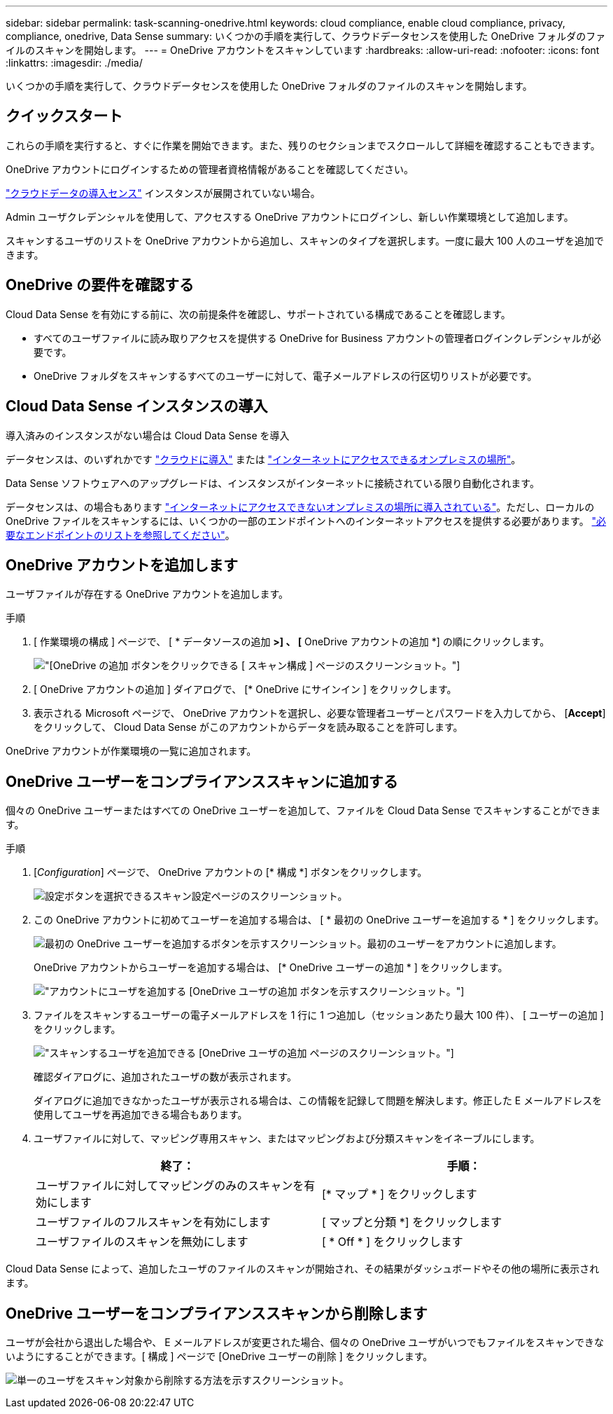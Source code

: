 ---
sidebar: sidebar 
permalink: task-scanning-onedrive.html 
keywords: cloud compliance, enable cloud compliance, privacy, compliance, onedrive, Data Sense 
summary: いくつかの手順を実行して、クラウドデータセンスを使用した OneDrive フォルダのファイルのスキャンを開始します。 
---
= OneDrive アカウントをスキャンしています
:hardbreaks:
:allow-uri-read: 
:nofooter: 
:icons: font
:linkattrs: 
:imagesdir: ./media/


[role="lead"]
いくつかの手順を実行して、クラウドデータセンスを使用した OneDrive フォルダのファイルのスキャンを開始します。



== クイックスタート

これらの手順を実行すると、すぐに作業を開始できます。また、残りのセクションまでスクロールして詳細を確認することもできます。

[role="quick-margin-para"]
OneDrive アカウントにログインするための管理者資格情報があることを確認してください。

[role="quick-margin-para"]
link:task-deploy-cloud-compliance.html["クラウドデータの導入センス"^] インスタンスが展開されていない場合。

[role="quick-margin-para"]
Admin ユーザクレデンシャルを使用して、アクセスする OneDrive アカウントにログインし、新しい作業環境として追加します。

[role="quick-margin-para"]
スキャンするユーザのリストを OneDrive アカウントから追加し、スキャンのタイプを選択します。一度に最大 100 人のユーザを追加できます。



== OneDrive の要件を確認する

Cloud Data Sense を有効にする前に、次の前提条件を確認し、サポートされている構成であることを確認します。

* すべてのユーザファイルに読み取りアクセスを提供する OneDrive for Business アカウントの管理者ログインクレデンシャルが必要です。
* OneDrive フォルダをスキャンするすべてのユーザーに対して、電子メールアドレスの行区切りリストが必要です。




== Cloud Data Sense インスタンスの導入

導入済みのインスタンスがない場合は Cloud Data Sense を導入

データセンスは、のいずれかです link:task-deploy-cloud-compliance.html["クラウドに導入"^] または link:task-deploy-compliance-onprem.html["インターネットにアクセスできるオンプレミスの場所"^]。

Data Sense ソフトウェアへのアップグレードは、インスタンスがインターネットに接続されている限り自動化されます。

データセンスは、の場合もあります link:task-deploy-compliance-dark-site.html["インターネットにアクセスできないオンプレミスの場所に導入されている"^]。ただし、ローカルの OneDrive ファイルをスキャンするには、いくつかの一部のエンドポイントへのインターネットアクセスを提供する必要があります。 link:task-deploy-compliance-dark-site.html#sharepoint-and-onedrive-special-requirements["必要なエンドポイントのリストを参照してください"]。



== OneDrive アカウントを追加します

ユーザファイルが存在する OneDrive アカウントを追加します。

.手順
. [ 作業環境の構成 ] ページで、 [ * データソースの追加 *>] 、 [* OneDrive アカウントの追加 *] の順にクリックします。
+
image:screenshot_compliance_add_onedrive_button.png["[OneDrive の追加 ] ボタンをクリックできる [ スキャン構成 ] ページのスクリーンショット。"]

. [ OneDrive アカウントの追加 ] ダイアログで、 [* OneDrive にサインイン ] をクリックします。
. 表示される Microsoft ページで、 OneDrive アカウントを選択し、必要な管理者ユーザーとパスワードを入力してから、 [*Accept*] をクリックして、 Cloud Data Sense がこのアカウントからデータを読み取ることを許可します。


OneDrive アカウントが作業環境の一覧に追加されます。



== OneDrive ユーザーをコンプライアンススキャンに追加する

個々の OneDrive ユーザーまたはすべての OneDrive ユーザーを追加して、ファイルを Cloud Data Sense でスキャンすることができます。

.手順
. [_Configuration_] ページで、 OneDrive アカウントの [* 構成 *] ボタンをクリックします。
+
image:screenshot_compliance_onedrive_add_users.png["設定ボタンを選択できるスキャン設定ページのスクリーンショット。"]

. この OneDrive アカウントに初めてユーザーを追加する場合は、 [ * 最初の OneDrive ユーザーを追加する * ] をクリックします。
+
image:screenshot_compliance_onedrive_add_initial_users.png["最初の OneDrive ユーザーを追加するボタンを示すスクリーンショット。最初のユーザーをアカウントに追加します。"]

+
OneDrive アカウントからユーザーを追加する場合は、 [* OneDrive ユーザーの追加 * ] をクリックします。

+
image:screenshot_compliance_onedrive_add_more_users.png["アカウントにユーザを追加する [OneDrive ユーザの追加 ] ボタンを示すスクリーンショット。"]

. ファイルをスキャンするユーザーの電子メールアドレスを 1 行に 1 つ追加し（セッションあたり最大 100 件）、 [ ユーザーの追加 ] をクリックします。
+
image:screenshot_compliance_onedrive_add_email_addresses.png["スキャンするユーザを追加できる [OneDrive ユーザの追加 ] ページのスクリーンショット。"]

+
確認ダイアログに、追加されたユーザの数が表示されます。

+
ダイアログに追加できなかったユーザが表示される場合は、この情報を記録して問題を解決します。修正した E メールアドレスを使用してユーザを再追加できる場合もあります。

. ユーザファイルに対して、マッピング専用スキャン、またはマッピングおよび分類スキャンをイネーブルにします。
+
[cols="45,45"]
|===
| 終了： | 手順： 


| ユーザファイルに対してマッピングのみのスキャンを有効にします | [* マップ * ] をクリックします 


| ユーザファイルのフルスキャンを有効にします | [ マップと分類 *] をクリックします 


| ユーザファイルのスキャンを無効にします | [ * Off * ] をクリックします 
|===


Cloud Data Sense によって、追加したユーザのファイルのスキャンが開始され、その結果がダッシュボードやその他の場所に表示されます。



== OneDrive ユーザーをコンプライアンススキャンから削除します

ユーザが会社から退出した場合や、 E メールアドレスが変更された場合、個々の OneDrive ユーザがいつでもファイルをスキャンできないようにすることができます。[ 構成 ] ページで [OneDrive ユーザーの削除 ] をクリックします。

image:screenshot_compliance_onedrive_remove_user.png["単一のユーザをスキャン対象から削除する方法を示すスクリーンショット。"]
